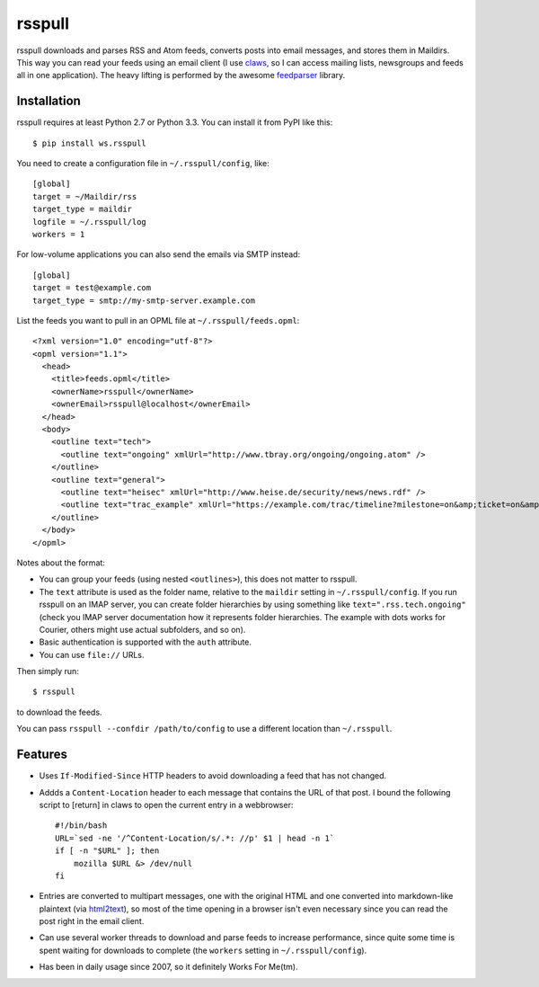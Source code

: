 =======
rsspull
=======

.. image:: https://travis-ci.org/wosc/rsspull.png
   :target: https://travis-ci.org/wosc/rsspull

rsspull downloads and parses RSS and Atom feeds, converts posts into email
messages, and stores them in Maildirs. This way you can read your feeds using
an email client (I use `claws`_, so I can access mailing lists, newsgroups and
feeds all in one application). The heavy lifting is performed by the awesome
`feedparser`_ library.

.. _`claws`: http://claws-mail.org/
.. _`feedparser`: https://pypi.org/project/feedparser



Installation
============

rsspull requires at least Python 2.7 or Python 3.3.
You can install it from PyPI like this::

    $ pip install ws.rsspull

You need to create a configuration file in ``~/.rsspull/config``, like::

    [global]
    target = ~/Maildir/rss
    target_type = maildir
    logfile = ~/.rsspull/log
    workers = 1

For low-volume applications you can also send the emails via SMTP instead::

    [global]
    target = test@example.com
    target_type = smtp://my-smtp-server.example.com

List the feeds you want to pull in an OPML file at ``~/.rsspull/feeds.opml``::

    <?xml version="1.0" encoding="utf-8"?>
    <opml version="1.1">
      <head>
        <title>feeds.opml</title>
        <ownerName>rsspull</ownerName>
        <ownerEmail>rsspull@localhost</ownerEmail>
      </head>
      <body>
        <outline text="tech">
          <outline text="ongoing" xmlUrl="http://www.tbray.org/ongoing/ongoing.atom" />
        </outline>
        <outline text="general">
          <outline text="heisec" xmlUrl="http://www.heise.de/security/news/news.rdf" />
          <outline text="trac_example" xmlUrl="https://example.com/trac/timeline?milestone=on&amp;ticket=on&amp;changeset=on&amp;wiki=on&amp;max=10&amp;daysback=90&amp;format=rss" auth="user:password"/>
        </outline>
      </body>
    </opml>

Notes about the format:

* You can group your feeds (using nested ``<outlines>``), this does not matter
  to rsspull.
* The ``text`` attribute is used as the folder name, relative to the
  ``maildir`` setting in ``~/.rsspull/config``. If you run rsspull on an IMAP
  server, you can create folder hierarchies by using something like
  ``text=".rss.tech.ongoing"`` (check you IMAP server documentation how it
  represents folder hierarchies. The example with dots works for Courier,
  others might use actual subfolders, and so on).
* Basic authentication is supported with the ``auth`` attribute.
* You can use ``file://`` URLs.

Then simply run::

    $ rsspull

to download the feeds.

You can pass ``rsspull --confdir /path/to/config`` to use a different location
than ``~/.rsspull``.


Features
========

* Uses ``If-Modified-Since`` HTTP headers to avoid downloading a feed that has
  not changed.
* Addds a ``Content-Location`` header to each message that contains the URL of
  that post. I bound the following script to [return] in claws to open the
  current entry in a webbrowser::

    #!/bin/bash
    URL=`sed -ne '/^Content-Location/s/.*: //p' $1 | head -n 1`
    if [ -n "$URL" ]; then
        mozilla $URL &> /dev/null
    fi

* Entries are converted to multipart messages, one with the original HTML and
  one converted into markdown-like plaintext (via `html2text`_), so most of the
  time opening in a browser isn't even necessary since you can read the post
  right in the email client.
* Can use several worker threads to download and parse feeds to increase
  performance, since quite some time is spent waiting for downloads to complete
  (the ``workers`` setting in ``~/.rsspull/config``).
* Has been in daily usage since 2007, so it definitely Works For Me(tm).


.. _`html2text`: https://pypi.python.org/pypi/html2text
